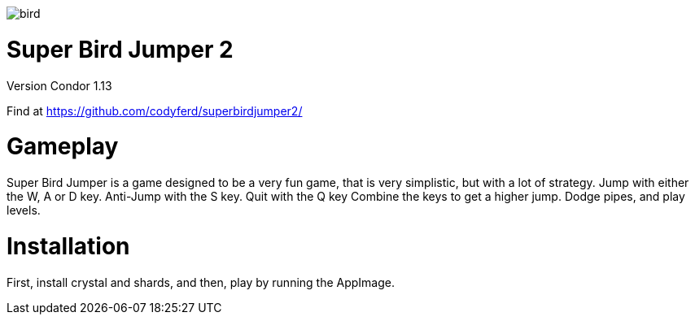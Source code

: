 image::assets/images/bird.png[]

= *Super Bird Jumper 2*

Version Condor 1.13

Find at https://github.com/codyferd/superbirdjumper2/

= Gameplay
Super Bird Jumper is a game designed to be a very fun game, that
is very simplistic, but with a lot of strategy. Jump with either
the W, A or D key. Anti-Jump with the S key. Quit with the Q key
Combine the keys to get a higher jump. Dodge pipes, and play levels.

= Installation
First, install crystal and shards, and then, play by running the
AppImage.